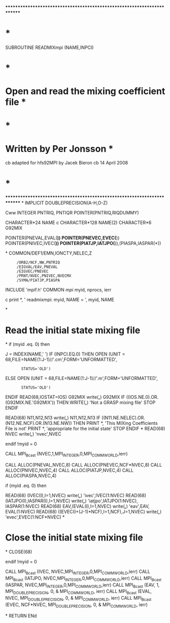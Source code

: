 ************************************************************************
*                                                                      *
      SUBROUTINE READMIXmpi (NAME,INPCI)
*                                                                      *
*   Open and read the mixing coefficient file                          *
*                                                                      *
*   Written by Per Jonsson                                             *
cb adapted for  hfs92MPI by Jacek Bieron
cb 14 April 2008
*                                                                      *
************************************************************************
*
      IMPLICIT DOUBLEPRECISION(A-H,O-Z)

Cww      INTEGER PNTRIQ, PNTIQR
      POINTER(PNTRIQ,RIQDUMMY)

      CHARACTER*24 NAME
c     CHARACTER*128 NAME(2)
      CHARACTER*6 G92MIX

      POINTER(PNEVAL,EVAL(*))
      POINTER(PNEVEC,EVEC(*))
      POINTER(PNIVEC,IVEC(*))
      POINTER(PIATJP,IATJPO(*)),(PIASPA,IASPAR(*))

*
      COMMON/DEF1/EMN,IONCTY,NELEC,Z
     :      /ORB2/NCF,NW,PNTRIQ
     :      /EIGVAL/EAV,PNEVAL
     :      /EIGVEC/PNEVEC
     :      /PRNT/NVEC,PNIVEC,NVECMX
     :      /SYMA/PIATJP,PIASPA

      INCLUDE 'mpif.h'
      COMMON /mpi/ myid, nprocs, ierr

c     print *, ' readmixmpi: myid, NAME = ', myid, NAME

*
*   Read the initial state mixing file    
*
      if (myid .eq. 0) then

      J = INDEX(NAME,' ')
      IF (INPCI.EQ.0) THEN
        OPEN (UNIT = 68,FILE=NAME(1:J-1)//'.cm',FORM='UNFORMATTED',
     :        STATUS='OLD')
      ELSE
        OPEN (UNIT = 68,FILE=NAME(1:J-1)//'.m',FORM='UNFORMATTED',
     :        STATUS='OLD')
      ENDIF
      READ(68,IOSTAT=IOS) G92MIX
      write(*,*) G92MIX
      IF ((IOS.NE.0).OR.(G92MIX.NE.'G92MIX')) THEN
        WRITE(*,*) 'Not a GRASP mixing file'
        STOP
      ENDIF

      READ(68) N11,N12,N13
      write(*,*) N11,N12,N13
      IF ((N11.NE.NELEC).OR.(N12.NE.NCF).OR.(N13.NE.NW)) THEN
        PRINT *, 'This MIXing Coefficients File is not'
        PRINT *, 'appropriate for the initial state'
        STOP
      ENDIF
*
      READ(68) NVEC
      write(*,*) 'nvec',NVEC

      endif  !myid = 0

      CALL MPI_Bcast (NVEC,1,MPI_INTEGER,0,MPI_COMM_WORLD,ierr)

      CALL ALLOC(PNEVAL,NVEC,8)
      CALL ALLOC(PNEVEC,NCF*NVEC,8)
      CALL ALLOC(PNIVEC,NVEC,4)
      CALL ALLOC(PIATJP,NVEC,4)
      CALL ALLOC(PIASPA,NVEC,4)

      if (myid .eq. 0) then

      READ(68) (IVEC(I),I=1,NVEC)
      write(*,*) 'ivec',IVEC(1:NVEC)
      READ(68) (IATJPO(I),IASPAR(I),I=1,NVEC)
      write(*,*) 'iatjpo',IATJPO(1:NVEC), IASPAR(1:NVEC)
      READ(68) EAV,(EVAL(I),I=1,NVEC)
      write(*,*) 'eav',EAV, EVAL(1:NVEC)
      READ(68) ((EVEC(I+(J-1)*NCF),I=1,NCF),J=1,NVEC)
      write(*,*) 'evec',EVEC(1:NCF*NVEC)
*
*   Close the initial state mixing  file
*
      CLOSE(68)

      endif  !myid = 0

      CALL MPI_Bcast (IVEC,   NVEC,MPI_INTEGER,0,MPI_COMM_WORLD,ierr)
      CALL MPI_Bcast (IATJPO, NVEC,MPI_INTEGER,0,MPI_COMM_WORLD,ierr)
      CALL MPI_Bcast (IASPAR, NVEC,MPI_INTEGER,0,MPI_COMM_WORLD,ierr)
      CALL MPI_Bcast (EAV, 1,   MPI_DOUBLE_PRECISION, 0,
     &                          MPI_COMM_WORLD, ierr)
      CALL MPI_Bcast (EVAL,   NVEC, MPI_DOUBLE_PRECISION, 0,
     &                          MPI_COMM_WORLD, ierr)
      CALL MPI_Bcast (EVEC,   NCF*NVEC, MPI_DOUBLE_PRECISION, 0,
     &                          MPI_COMM_WORLD, ierr)

*
      RETURN
      ENd
